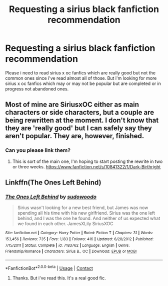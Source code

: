 #+TITLE: Requesting a sirius black fanfiction recommendation

* Requesting a sirius black fanfiction recommendation
:PROPERTIES:
:Author: _thalassophile
:Score: 3
:DateUnix: 1524153621.0
:DateShort: 2018-Apr-19
:END:
Please i need to read sirius x oc fanfics which are really good but not the common ones since i've read almost all of those. But i'm looking for more sirius x oc fanfics which may or may not be popular but are completed or in progress not abandoned ones.


** Most of mine are SiriusxOC either as main characters or side characters, but a couple are being rewritten at the moment. I don't know that they are 'really good' but I can safely say they aren't popular. They are, however, finished.
:PROPERTIES:
:Author: booksandpots
:Score: 2
:DateUnix: 1524156777.0
:DateShort: 2018-Apr-19
:END:

*** Can you please link them?
:PROPERTIES:
:Author: _thalassophile
:Score: 1
:DateUnix: 1524199004.0
:DateShort: 2018-Apr-20
:END:

**** This is sort of the main one, I'm hoping to start posting the rewrite in two or three weeks. [[https://www.fanfiction.net/s/10841322/1/Dark-Birthright]]
:PROPERTIES:
:Author: booksandpots
:Score: 2
:DateUnix: 1524210410.0
:DateShort: 2018-Apr-20
:END:


** Linkffn(The Ones Left Behind)
:PROPERTIES:
:Score: 1
:DateUnix: 1524156224.0
:DateShort: 2018-Apr-19
:END:

*** [[https://www.fanfiction.net/s/7183762/1/][*/The Ones Left Behind/*]] by [[https://www.fanfiction.net/u/2834853/sudowoodo][/sudowoodo/]]

#+begin_quote
  Sirius wasn't looking for a new best friend, but James was now spending all his time with his new girlfriend. Sirius was the one left behind, and I was the one he found. And neither of us expected what we found in each other. JamesXLily SiriusXOC
#+end_quote

^{/Site/:} ^{fanfiction.net} ^{*|*} ^{/Category/:} ^{Harry} ^{Potter} ^{*|*} ^{/Rated/:} ^{Fiction} ^{T} ^{*|*} ^{/Chapters/:} ^{31} ^{*|*} ^{/Words/:} ^{153,456} ^{*|*} ^{/Reviews/:} ^{735} ^{*|*} ^{/Favs/:} ^{1,183} ^{*|*} ^{/Follows/:} ^{416} ^{*|*} ^{/Updated/:} ^{6/28/2012} ^{*|*} ^{/Published/:} ^{7/15/2011} ^{*|*} ^{/Status/:} ^{Complete} ^{*|*} ^{/id/:} ^{7183762} ^{*|*} ^{/Language/:} ^{English} ^{*|*} ^{/Genre/:} ^{Friendship/Romance} ^{*|*} ^{/Characters/:} ^{Sirius} ^{B.,} ^{OC} ^{*|*} ^{/Download/:} ^{[[http://www.ff2ebook.com/old/ffn-bot/index.php?id=7183762&source=ff&filetype=epub][EPUB]]} ^{or} ^{[[http://www.ff2ebook.com/old/ffn-bot/index.php?id=7183762&source=ff&filetype=mobi][MOBI]]}

--------------

*FanfictionBot*^{2.0.0-beta} | [[https://github.com/tusing/reddit-ffn-bot/wiki/Usage][Usage]] | [[https://www.reddit.com/message/compose?to=tusing][Contact]]
:PROPERTIES:
:Author: FanfictionBot
:Score: 1
:DateUnix: 1524156277.0
:DateShort: 2018-Apr-19
:END:

**** Thanks. But i've read this. It's a real good fic.
:PROPERTIES:
:Author: _thalassophile
:Score: 1
:DateUnix: 1524156490.0
:DateShort: 2018-Apr-19
:END:
